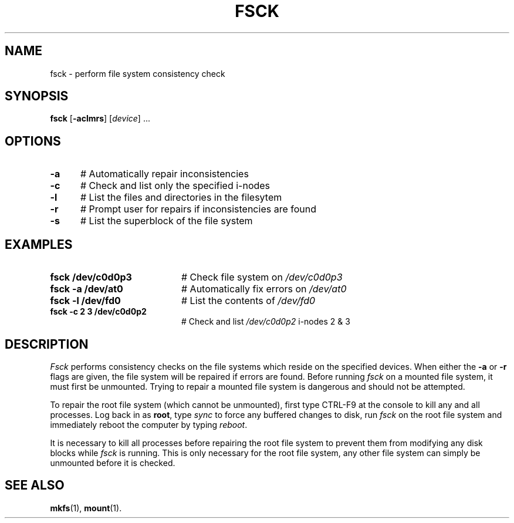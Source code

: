 .TH FSCK 1
.SH NAME
fsck \- perform file system consistency check
.SH SYNOPSIS
\fBfsck\fR [\fB\-aclmrs\fR]\fR [\fIdevice\fR] ...\fR
.br
.de FL
.TP
\\fB\\$1\\fR
\\$2
..
.de EX
.TP 20
\\fB\\$1\\fR
# \\$2
..
.SH OPTIONS
.TP 5
.B \-a
# Automatically repair inconsistencies
.TP 5
.B \-c
# Check and list only the specified i-nodes
.TP 5
.B \-l
# List the files and directories in the filesytem
.TP 5
.B \-r
# Prompt user for repairs if inconsistencies are found
.TP 5
.B \-s
# List the superblock of the file system
.SH EXAMPLES
.TP 20
.B fsck /dev/c0d0p3
# Check file system on \fI/dev/c0d0p3\fR
.TP 20
.B fsck \-a /dev/at0
# Automatically fix errors on \fI/dev/at0\fR
.TP 20
.B fsck \-l /dev/fd0
# List the contents of \fI/dev/fd0\fR
.TP 20
.B fsck \-c 2 3 /dev/c0d0p2
# Check and list \fI/dev/c0d0p2\fR i-nodes 2 & 3
.SH DESCRIPTION
.PP
\fIFsck\fR performs consistency checks on the file systems which reside 
on the specified devices.
When either the \fB\-a\fR or \fB\-r\fR flags are given, the file system
will be repaired if errors are found.
Before running \fIfsck\fR on a mounted file system, it must first be unmounted.
Trying to repair a mounted file system is dangerous and should not be 
attempted.
.PP
To repair the root file system (which cannot be unmounted), first 
type CTRL-F9 at the console to kill any and all processes.  Log back in
as \fBroot\fR, type \fIsync\fR to force any buffered changes to disk,
run \fIfsck\fR on the root file system and immediately reboot the
computer by typing \fIreboot\fR.
.PP
It is necessary to kill all processes before repairing the root file system
to prevent them from modifying any disk blocks while \fIfsck\fR is running.
This is only necessary for the root file system, any other file system can
simply be unmounted before it is checked.
.SH "SEE ALSO"
.BR mkfs (1),
.BR mount (1).
.\" disk name refs corrected, i.e., old hd1 now c0d0p0 -- ASW 2005-01-15
